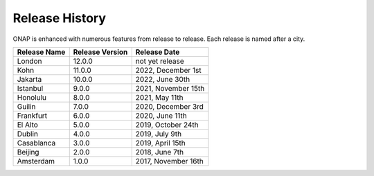 .. This work is licensed under a Creative Commons Attribution 4.0
   International License. http://creativecommons.org/licenses/by/4.0
   Copyright 2022 by ONAP and contributors.

.. _release-history:

Release History
---------------

ONAP is enhanced with numerous features from release to release. Each release
is named after a city.

+-----------------+-----------------+------------------------+
| Release Name    | Release Version | Release Date           |
+=================+=================+========================+
| London          | 12.0.0          | not yet release        |
+-----------------+-----------------+------------------------+
| Kohn            | 11.0.0          | 2022, December 1st     |
+-----------------+-----------------+------------------------+
| Jakarta         | 10.0.0          | 2022, June 30th        |
+-----------------+-----------------+------------------------+
| Istanbul        |  9.0.0          | 2021, November 15th    |
+-----------------+-----------------+------------------------+
| Honolulu        |  8.0.0          | 2021, May 11th         |
+-----------------+-----------------+------------------------+
| Guilin          |  7.0.0          | 2020, December 3rd     |
+-----------------+-----------------+------------------------+
| Frankfurt       |  6.0.0          | 2020, June 11th        |
+-----------------+-----------------+------------------------+
| El Alto         |  5.0.0          | 2019, October 24th     |
+-----------------+-----------------+------------------------+
| Dublin          |  4.0.0          | 2019, July 9th         |
+-----------------+-----------------+------------------------+
| Casablanca      |  3.0.0          | 2019, April 15th       |
+-----------------+-----------------+------------------------+
| Beijing         |  2.0.0          | 2018, June 7th         |
+-----------------+-----------------+------------------------+
| Amsterdam       |  1.0.0          | 2017, November 16th    |
+-----------------+-----------------+------------------------+